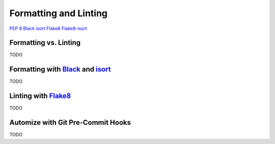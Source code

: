 
######################
Formatting and Linting
######################


`PEP 8`_
`Black`_
`isort`_
`Flake8`_
`Flake8-isort`_


Formatting vs. Linting
======================

TODO


Formatting with `Black`_ and `isort`_
=====================================

TODO


Linting with `Flake8`_
======================

TODO


Automize with Git Pre-Commit Hooks
==================================

TODO


.. _`Black`: https://github.com/psf/black
.. _`Flake8`: https://github.com/PyCQA/flake8
.. _`Flake8-isort`: https://github.com/gforcada/flake8-isort
.. _`isort`: https://github.com/timothycrosley/isort
.. _`PEP 8`: https://www.python.org/dev/peps/pep-0008/

.. _`Automate Python workflow using pre-commits: black and flake8`: https://ljvmiranda921.github.io/notebook/2018/06/21/precommits-using-black-and-flake8/
.. _`Keeping python code clean with pre-commit hooks: black, flake8 and isort`: https://medium.com/staqu-dev-logs/keeping-python-code-clean-with-pre-commit-hooks-black-flake8-and-isort-cac8b01e0ea1
